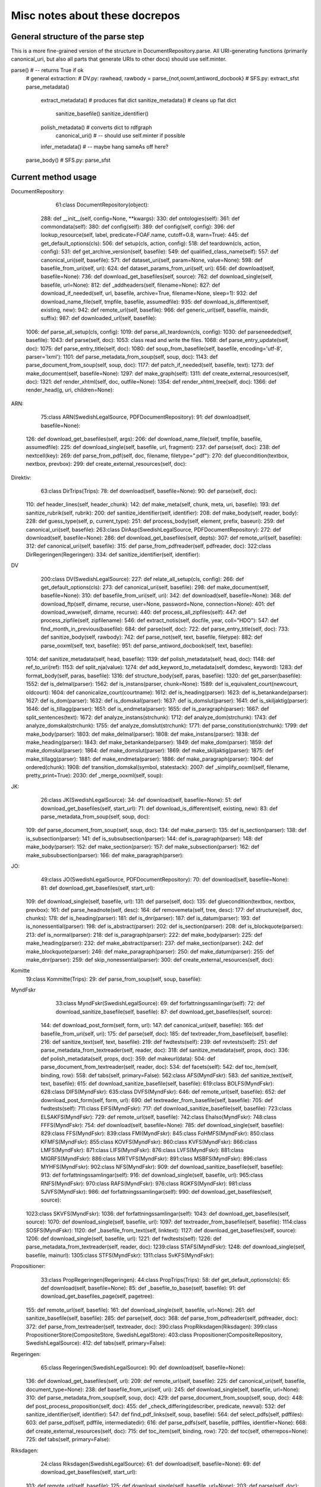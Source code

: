 Misc notes about these docrepos
===============================

General structure of the parse step
-----------------------------------

This is a more fine-grained version of the structure in
DocumentRepository.parse. All URI-generating functions (primarily
canonical_uri, but also all parts that generate URIs to other docs)
should use self.minter.

parse() # -- returns True if ok
    # general extraction:
    # DV.py: rawhead, rawbody = parse_{not,ooxml,antiword_docbook}
    # SFS.py:  extract_sfst
    parse_metadata()
        extract_metadata()  # produces flat dict
	sanitize_metadata() # cleans up flat dict
	    sanitize_basefile()
	    sanitize_identifier()
	polish_metadata()   # converts dict to rdfgraph
            canonical_uri() # -- should use self.minter if possible
	infer_metadata() # -- maybe hang sameAs off here?
    parse_body() # SFS.py: parse_sfst 


Current method usage
--------------------

DocumentRepository:

     61:class DocumentRepository(object):
    288:    def __init__(self, config=None, **kwargs):
    330:    def ontologies(self):
    361:    def commondata(self):
    380:    def config(self):
    389:    def config(self, config):
    396:    def lookup_resource(self, label, predicate=FOAF.name, cutoff=0.8, warn=True):
    445:    def get_default_options(cls):
    506:    def setup(cls, action, config):
    518:    def teardown(cls, action, config):
    531:    def get_archive_version(self, basefile):
    549:    def qualified_class_name(self):
    557:    def canonical_uri(self, basefile):
    571:    def dataset_uri(self, param=None, value=None):
    598:    def basefile_from_uri(self, uri):
    624:    def dataset_params_from_uri(self, uri):
    656:    def download(self, basefile=None):
    736:    def download_get_basefiles(self, source):
    762:    def download_single(self, basefile, url=None):
    812:    def _addheaders(self, filename=None):
    827:    def download_if_needed(self, url, basefile, archive=True, filename=None, sleep=1):
    932:    def download_name_file(self, tmpfile, basefile, assumedfile):
    935:    def download_is_different(self, existing, new):
    942:    def remote_url(self, basefile):
    966:    def generic_url(self, basefile, maindir, suffix):
    987:    def downloaded_url(self, basefile):
   1006:    def parse_all_setup(cls, config):
   1019:    def parse_all_teardown(cls, config):
   1030:    def parseneeded(self, basefile):
   1043:    def parse(self, doc):
   1053:        class read and write the files.
   1068:    def parse_entry_update(self, doc):
   1075:    def parse_entry_title(self, doc):
   1080:    def soup_from_basefile(self, basefile, encoding='utf-8', parser='lxml'):
   1101:    def parse_metadata_from_soup(self, soup, doc):
   1143:    def parse_document_from_soup(self, soup, doc):
   1177:    def patch_if_needed(self, basefile, text):
   1273:    def make_document(self, basefile=None):
   1297:    def make_graph(self):
   1311:    def create_external_resources(self, doc):
   1321:    def render_xhtml(self, doc, outfile=None):
   1354:    def render_xhtml_tree(self, doc):
   1366:        def render_head(g, uri, children=None):

ARN:

     75:class ARN(SwedishLegalSource, PDFDocumentRepository):
     91:    def download(self, basefile=None):
    126:    def download_get_basefiles(self, args):
    206:    def download_name_file(self, tmpfile, basefile, assumedfile):
    225:    def download_single(self, basefile, url, fragment):
    237:    def parse(self, doc):
    238:        def nextcell(key):
    269:    def parse_from_pdf(self, doc, filename, filetype=".pdf"):
    270:        def gluecondition(textbox, nextbox, prevbox):
    299:    def create_external_resources(self, doc):

Direktiv:
     63:class DirTrips(Trips):
     78:    def download(self, basefile=None):
     90:    def parse(self, doc):
    110:    def header_lines(self, header_chunk):
    142:    def make_meta(self, chunk, meta, uri, basefile):
    193:    def sanitize_rubrik(self, rubrik):
    200:    def sanitize_identifier(self, identifier):
    208:    def make_body(self, reader, body):
    228:    def guess_type(self, p, current_type):
    251:    def process_body(self, element, prefix, baseuri):
    259:    def canonical_uri(self, basefile):
    263:class DirAsp(SwedishLegalSource, PDFDocumentRepository):
    272:    def download(self, basefile=None):
    286:    def download_get_basefiles(self, depts):
    307:    def remote_url(self, basefile):
    312:    def canonical_uri(self, basefile):
    315:    def parse_from_pdfreader(self, pdfreader, doc):
    322:class DirRegeringen(Regeringen):
    334:    def sanitize_identifier(self, identifier):


DV
    200:class DV(SwedishLegalSource):
    227:    def relate_all_setup(cls, config):
    266:    def get_default_options(cls):
    273:    def canonical_uri(self, basefile):
    298:    def make_document(self, basefile=None):
    310:    def basefile_from_uri(self, uri):
    342:    def download(self, basefile=None):
    368:    def download_ftp(self, dirname, recurse, user=None, password=None, connection=None):
    401:    def download_www(self, dirname, recurse):
    440:    def process_all_zipfiles(self):
    447:    def process_zipfile(self, zipfilename):
    546:    def extract_notis(self, docfile, year, coll="HDO"):
    547:        def find_month_in_previous(basefile):
    684:    def parse(self, doc):
    722:    def parse_entry_title(self, doc):
    733:    def sanitize_body(self, rawbody):
    742:    def parse_not(self, text, basefile, filetype):
    882:    def parse_ooxml(self, text, basefile):
    951:    def parse_antiword_docbook(self, text, basefile):
   1014:    def sanitize_metadata(self, head, basefile):
   1139:    def polish_metadata(self, head, doc):
   1148:        def ref_to_uri(ref):
   1153:        def split_nja(value):
   1274:    def add_keyword_to_metadata(self, domdesc, keyword):
   1283:    def format_body(self, paras, basefile):
   1316:    def structure_body(self, paras, basefile):
   1320:    def get_parser(basefile):
   1552:        def is_delmal(parser):
   1562:        def is_instans(parser, chunk=None):
   1589:        def is_equivalent_court(newcourt, oldcourt):
   1604:        def canonicalize_court(courtname):
   1612:        def is_heading(parser):
   1623:        def is_betankande(parser):
   1627:        def is_dom(parser):
   1632:        def is_domskal(parser):
   1637:        def is_domslut(parser):
   1641:        def is_skiljaktig(parser):
   1646:        def is_tillagg(parser):
   1651:        def is_endmeta(parser):
   1655:        def is_paragraph(parser):
   1667:        def split_sentences(text):
   1672:        def analyze_instans(strchunk):
   1712:        def analyze_dom(strchunk):
   1743:        def analyze_domskal(strchunk):
   1755:        def analyze_domslut(strchunk):
   1771:        def parse_constitution(strchunk):
   1799:        def make_body(parser):
   1803:        def make_delmal(parser):
   1808:        def make_instans(parser):
   1838:        def make_heading(parser):
   1843:        def make_betankande(parser):
   1849:        def make_dom(parser):
   1859:        def make_domskal(parser):
   1864:        def make_domslut(parser):
   1869:        def make_skiljaktig(parser):
   1875:        def make_tillagg(parser):
   1881:        def make_endmeta(parser):
   1886:        def make_paragraph(parser):
   1904:        def ordered(chunk):
   1908:        def transition_domskal(symbol, statestack):
   2007:    def _simplify_ooxml(self, filename, pretty_print=True):
   2030:    def _merge_ooxml(self, soup):
    

JK:
     26:class JK(SwedishLegalSource):
     34:    def download(self, basefile=None):
     51:    def download_get_basefiles(self, start_url):
     71:    def download_is_different(self, existing, new):
     83:    def parse_metadata_from_soup(self, soup, doc):
    109:    def parse_document_from_soup(self, soup, doc):
    134:    def make_parser():
    135:        def is_section(parser):
    138:        def is_subsection(parser):
    141:        def is_subsubsection(parser):
    144:        def is_paragraph(parser):
    148:        def make_body(parser):
    152:        def make_section(parser):
    157:        def make_subsection(parser):
    162:        def make_subsubsection(parser):
    166:        def make_paragraph(parser):


JO:
     49:class JO(SwedishLegalSource, PDFDocumentRepository):
     70:    def download(self, basefile=None):
     81:    def download_get_basefiles(self, start_url):
    109:    def download_single(self, basefile, url):
    131:    def parse(self, doc):
    135:        def gluecondition(textbox, nextbox, prevbox):
    161:    def parse_headnote(self, desc):
    164:    def removemeta(self, tree, desc):
    177:    def structure(self, doc, chunks):
    178:        def is_heading(parser):
    181:        def is_dnr(parser):
    187:        def is_datum(parser):
    193:        def is_nonessential(parser):
    198:        def is_abstract(parser):
    202:        def is_section(parser):
    208:        def is_blockquote(parser):
    213:        def is_normal(parser):
    218:        def is_paragraph(parser):
    222:        def make_body(parser):
    225:        def make_heading(parser):
    232:        def make_abstract(parser):
    237:        def make_section(parser):
    242:        def make_blockquote(parser):
    246:        def make_paragraph(parser):
    250:        def make_datum(parser):
    255:        def make_dnr(parser):
    259:        def skip_nonessential(parser):
    300:    def create_external_resources(self, doc):

   
Komitte
     19:class Kommitte(Trips):
     29:    def parse_from_soup(self, soup, basefile):

MyndFskr
     33:class MyndFskr(SwedishLegalSource):
     69:    def forfattningssamlingar(self):
     72:    def download_sanitize_basefile(self, basefile):
     87:    def download_get_basefiles(self, source):
    144:    def download_post_form(self, form, url):
    147:    def canonical_uri(self, basefile):
    165:    def basefile_from_uri(self, uri):
    175:    def parse(self, doc):
    185:    def textreader_from_basefile(self, basefile):
    216:    def sanitize_text(self, text, basefile):
    219:    def fwdtests(self):
    239:    def revtests(self):
    251:    def parse_metadata_from_textreader(self, reader, doc):
    318:    def sanitize_metadata(self, props, doc):
    336:    def polish_metadata(self, props, doc):
    359:            def makeurl(data):
    504:    def parse_document_from_textreader(self, reader, doc):
    534:    def facets(self):
    542:    def toc_item(self, binding, row):
    558:    def tabs(self, primary=False):
    562:class AFS(MyndFskr):
    583:    def sanitize_text(self, text, basefile):
    615:    def download_sanitize_basefile(self, basefile):
    619:class BOLFS(MyndFskr):
    628:class DIFS(MyndFskr):
    635:class DVFS(MyndFskr):
    646:    def remote_url(self, basefile):
    652:    def download_post_form(self, form, url):
    690:    def textreader_from_basefile(self, basefile):
    705:    def fwdtests(self):
    711:class EIFS(MyndFskr):
    717:    def download_sanitize_basefile(self, basefile):
    723:class ELSAKFS(MyndFskr):
    729:    def remote_url(self, basefile):
    742:class Ehalso(MyndFskr):
    748:class FFFS(MyndFskr):
    754:    def download(self, basefile=None):
    785:    def download_single(self, basefile):
    829:class FFS(MyndFskr):
    839:class FMI(MyndFskr):
    845:class FoHMFS(MyndFskr):
    850:class KFMFS(MyndFskr):
    855:class KOVFS(MyndFskr):
    860:class KVFS(MyndFskr):
    866:class LMFS(MyndFskr):
    871:class LIFS(MyndFskr):
    876:class LVFS(MyndFskr):
    881:class MIGRFS(MyndFskr):
    886:class MRTVFS(MyndFskr):
    891:class MSBFS(MyndFskr):
    896:class MYHFS(MyndFskr):
    902:class NFS(MyndFskr):
    909:    def download_sanitize_basefile(self, basefile):
    913:    def forfattningssamlingar(self):
    916:    def download_single(self, basefile, url):
    965:class RNFS(MyndFskr):
    970:class RAFS(MyndFskr):
    976:class RGKFS(MyndFskr):
    981:class SJVFS(MyndFskr):
    986:    def forfattningssamlingar(self):
    990:    def download_get_basefiles(self, source):
   1023:class SKVFS(MyndFskr):
   1036:    def forfattningssamlingar(self):
   1043:    def download_get_basefiles(self, source):
   1070:    def download_single(self, basefile, url):
   1097:    def textreader_from_basefile(self, basefile):
   1114:class SOSFS(MyndFskr):
   1120:    def _basefile_from_text(self, linktext):
   1127:    def download_get_basefiles(self, source):
   1206:    def download_single(self, basefile, url):
   1221:    def fwdtests(self):
   1226:    def parse_metadata_from_textreader(self, reader, doc):
   1239:class STAFS(MyndFskr):
   1248:    def download_single(self, basefile, mainurl):
   1305:class STFS(MyndFskr):
   1311:class SvKFS(MyndFskr):

Propositioner:
     33:class PropRegeringen(Regeringen):
     44:class PropTrips(Trips):
     58:    def get_default_options(cls):
     65:    def download(self, basefile=None):
     85:    def _basefile_to_base(self, basefile):
     91:    def download_get_basefiles_page(self, pagetree):
    155:    def remote_url(self, basefile):
    161:    def download_single(self, basefile, url=None):
    261:    def sanitize_basefile(self, basefile):
    285:    def parse(self, doc):
    368:    def parse_from_pdfreader(self, pdfreader, doc):
    372:    def parse_from_textreader(self, textreader, doc):
    390:class PropRiksdagen(Riksdagen):
    399:class PropositionerStore(CompositeStore, SwedishLegalStore):
    403:class Propositioner(CompositeRepository, SwedishLegalSource):
    412:    def tabs(self, primary=False):

Regeringen:
     65:class Regeringen(SwedishLegalSource):
     90:    def download(self, basefile=None):
    136:    def download_get_basefiles(self, url):
    209:    def remote_url(self, basefile):
    225:    def canonical_uri(self, basefile, document_type=None):
    238:    def basefile_from_uri(self, uri):
    245:    def download_single(self, basefile, url=None):
    310:    def parse_metadata_from_soup(self, soup, doc):
    429:    def parse_document_from_soup(self, soup, doc):
    448:    def post_process_proposition(self, doc):
    455:        def _check_differing(describer, predicate, newval):
    532:    def sanitize_identifier(self, identifier):
    547:    def find_pdf_links(self, soup, basefile):
    564:    def select_pdfs(self, pdffiles):
    603:    def parse_pdf(self, pdffile, intermediatedir):
    616:    def parse_pdfs(self, basefile, pdffiles, identifier=None):
    668:    def create_external_resources(self, doc):
    715:    def toc_item(self, binding, row):
    720:    def toc(self, otherrepos=None):
    725:    def tabs(self, primary=False):

Riksdagen:
     24:class Riksdagen(SwedishLegalSource):
     61:    def download(self, basefile=None):
     69:    def download_get_basefiles(self, start_url):
    103:    def remote_url(self, basefile):
    125:    def download_single(self, basefile, url=None):
    203:    def parse(self, doc):
    280:    def parse_from_soup(self, soup, doc):
    287:    def canonical_uri(self, basefile):

SFS:
    301:class SFS(Trips):
    363:    def __init__(self, config=None, **kwargs):
    400:    def lagrum_parser(self):
    410:    def forarbete_parser(self):
    418:    def get_default_options(cls):
    425:    def canonical_uri(self, basefile, konsolidering=False):
    441:    def basefile_from_uri(self, uri):
    449:    def download(self, basefile=None):
    462:    def _set_last_sfsnr(self, last_sfsnr=None):
    482:    def download_new(self):
    528:    def download_base_sfs(self, wanted_sfs_nr):
    561:    def _check_for_sfs(self, year, nr):
    604:    def download_single(self, basefile, url=None):
    654:    def get_archive_version_nonworking(self, basefile, sfst_tempfile):
    712:    def _find_uppdaterad_tom(self, sfsnr, filename=None, reader=None):
    729:    def _find_upphavts_genom(self, filename):
    742:    def _checksum(self, filename):
    801:    def parse(self, doc):
    991:    def _forfattningstyp(self, forfattningsrubrik):
    999:    def _dict_to_graph(self, d, graph, uri):
   1015:    def parse_sfsr(self, filename, docuri):
   1176:    def clean_departement(self, val):
   1189:    def _find_utfardandedatum(self, sfsnr):
   1198:    def extract_sfst(self, filename):
   1216:    def _term_to_subject(self, term):
   1221:    def visit_node(self, node, clbl, state, debug=False):
   1246:    def attributes_to_resource(self, attributes):
   1249:        def uri(qname):
   1299:    def _construct_base_attributes(self, sfsid):
   1314:    def construct_id(self, node, state):
   1347:    def find_definitions(self, element, find_definitions):
   1481:    def find_references(self, node, state):
   1484:    def _count_elements(self, element):
   1497:    def parse_sfst(self, text, doc):
   1521:    def make_header(self, desc):
   1590:    def makeForfattning(self):
   1622:    def makeAvdelning(self):
   1650:    def makeUpphavtKapitel(self):
   1658:    def makeKapitel(self):
   1693:    def makeRubrik(self):
   1711:    def makeUpphavdParagraf(self):
   1719:    def makeParagraf(self):
   1783:    def makeStycke(self):
   1804:    def makeNumreradLista(self):
   1839:    def makeBokstavslista(self):
   1859:    def makeStrecksatslista(self):
   1879:    def blankline(self):
   1883:    def eof(self):
   1887:    def makeOvergangsbestammelser(self, rubrik_saknas=False):
   1923:    def makeOvergangsbestammelse(self):
   1938:    def makeBilaga(self):  # svenska: bilaga
   1959:    def andringsDatum(self, line, match=False):
   1990:    def guess_state(self):
   2028:    def isAvdelning(self):
   2035:    def idOfAvdelning(self):
   2085:    def isUpphavtKapitel(self):
   2089:    def isKapitel(self, p=None):
   2092:    def idOfKapitel(self, p=None):
   2149:    def isRubrik(self, p=None):
   2237:    def isUpphavdParagraf(self):
   2241:    def isParagraf(self, p=None):
   2281:    def idOfParagraf(self, p):
   2299:    def isTabell(self, p=None, assumeTable=False, requireColumns=False):
   2435:    def makeTabell(self):
   2478:    def makeTabellrad(self, p, tabstops=None, kwargs={}):
   2483:        def makeTabellcell(text):
   2593:    def isFastbredd(self):
   2596:    def makeFastbredd(self):
   2599:    def isNumreradLista(self, p=None):
   2602:    def idOfNumreradLista(self, p=None):
   2626:    def isStrecksatslista(self, p=None):
   2634:    def isBokstavslista(self):
   2637:    def idOfBokstavslista(self):
   2645:    def isOvergangsbestammelser(self):
   2672:    def isOvergangsbestammelse(self):
   2675:    def isBilaga(self):
   2684:    def store_select(self, store, query_template, uri, context=None):
   2697:    def time_store_select(self, store, query_template, basefile,
   2715:    def prep_annotation_file(self, basefile):
   2874:        def ns(string):
   2961:    def display_title(self, uri, form="absolute"):
   3003:    def _forfattningskey(self, title):
   3033:    def facets(self):
   3034:        def forfattningskey(row, binding, resource_graph):
   3039:        def forfattningsselector(row, binding, resource_graph):
   3060:    def toc_item(self, binding, row):


SwedishLegalSource:
    132:class SwedishLegalSource(DocumentRepository):
    186:    def __init__(self, config=None, **kwargs):
    192:    def minter(self):
    213:    def get_default_options(cls):
    220:    def _swedish_ordinal(self, s):
    226:    def lookup_label(self, resource, predicate=FOAF.name):
    234:    def parse_iso_date(self, datestr):
    242:    def parse_swedish_date(self, datestr):
    286:    def infer_triples(self, d, basefile=None):
    349:    def tabs(self, primary=False):

Trips:
     25:class Trips(SwedishLegalSource):
     64:    def download(self, basefile=None):
     71:    def download_get_basefiles(self, params):
     92:    def download_get_basefiles_page(self, pagetree):
    113:    def download_single(self, basefile, url=None):
    121:    def download_is_different(self, existing, new):
    131:    def remote_url(self, basefile):
    136:    def canonical_uri(self, basefile):

